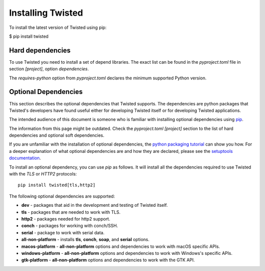 Installing Twisted
==================

To install the latest version of Twisted using pip:

$ pip install twisted


Hard dependencies
-----------------

To use Twisted you need to install a set of depend libraries.
The exact list can be found in the `pyproject.toml` file in section `[project]`,
option `dependencies`.

The `requires-python` option from `pyproject.toml` declares the minimum supported Python version.


Optional Dependencies
---------------------

This section describes the optional dependencies that Twisted supports.
The dependencies are python packages that Twisted's developers have found useful either for developing Twisted itself or for developing Twisted applications.

The intended audience of this document is someone who is familiar with installing optional dependencies using `pip`_.

The information from this page might be outdated.
Check the `pyproject.toml [project]` section to the list of hard dependencies
and optional soft dependencies.

If you are unfamiliar with the installation of optional dependencies, the `python packaging tutorial`_ can show you how.
For a deeper explanation of what optional dependencies are and how they are declared, please see the `setuptools documentation`_.

To install an optional dependency, you can use `pip` as follows.
It will install all the dependencies required to use Twisted with the `TLS` or `HTTP2` protocols::

    pip install twisted[tls,http2]

The following optional dependencies are supported:

* **dev** - packages that aid in the development and testing of Twisted itself.
* **tls** - packages that are needed to work with TLS.
* **http2** - packages needed for http2 support.
* **conch** - packages for working with conch/SSH.
* **serial** - package to work with serial data.
* **all-non-platform** - installs **tls**, **conch**, **soap**, and **serial** options.
* **macos-platform** - **all-non-platform** options and dependencies to work with macOS specific APIs.
* **windows-platform** - **all-non-platform** options and dependencies to work with Windows's specific APIs.
* **gtk-platform** - **all-non-platform** options and dependencies to work with the GTK API.

.. _pip: https://pip.pypa.io/en/latest/quickstart.html
.. _`setuptools documentation`: https://pythonhosted.org/setuptools/setuptools.html#declaring-extras-optional-features-with-their-own-dependencies
.. _`python packaging tutorial`: https://packaging.python.org/en/latest/installing.html#examples
